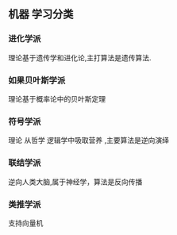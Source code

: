** 机器 学习分类 
*** 进化学派
    理论基于遗传学和进化论,主打算法是遗传算法.
*** 如果贝叶斯学派
    理论基于概率论中的贝叶斯定理 
*** 符号学派
    理论 从哲学 逻辑学中吸取营养 ,主要算法是逆向演绎
*** 联结学派
    逆向人类大脑,属于神经学，算法是反向传播
*** 类推学派
    支持向量机
